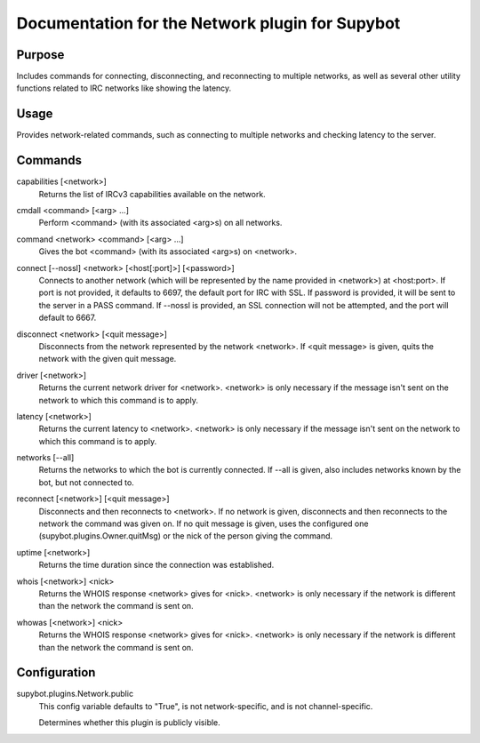 .. _plugin-Network:

Documentation for the Network plugin for Supybot
================================================

Purpose
-------
Includes commands for connecting, disconnecting, and reconnecting to multiple
networks, as well as several other utility functions related to IRC networks
like showing the latency.

Usage
-----
Provides network-related commands, such as connecting to multiple networks
and checking latency to the server.

.. _commands-Network:

Commands
--------
.. _command-network-capabilities:

capabilities [<network>]
  Returns the list of IRCv3 capabilities available on the network.

.. _command-network-cmdall:

cmdall <command> [<arg> ...]
  Perform <command> (with its associated <arg>s) on all networks.

.. _command-network-command:

command <network> <command> [<arg> ...]
  Gives the bot <command> (with its associated <arg>s) on <network>.

.. _command-network-connect:

connect [--nossl] <network> [<host[:port]>] [<password>]
  Connects to another network (which will be represented by the name provided in <network>) at <host:port>. If port is not provided, it defaults to 6697, the default port for IRC with SSL. If password is provided, it will be sent to the server in a PASS command. If --nossl is provided, an SSL connection will not be attempted, and the port will default to 6667.

.. _command-network-disconnect:

disconnect <network> [<quit message>]
  Disconnects from the network represented by the network <network>. If <quit message> is given, quits the network with the given quit message.

.. _command-network-driver:

driver [<network>]
  Returns the current network driver for <network>. <network> is only necessary if the message isn't sent on the network to which this command is to apply.

.. _command-network-latency:

latency [<network>]
  Returns the current latency to <network>. <network> is only necessary if the message isn't sent on the network to which this command is to apply.

.. _command-network-networks:

networks [--all]
  Returns the networks to which the bot is currently connected. If --all is given, also includes networks known by the bot, but not connected to.

.. _command-network-reconnect:

reconnect [<network>] [<quit message>]
  Disconnects and then reconnects to <network>. If no network is given, disconnects and then reconnects to the network the command was given on. If no quit message is given, uses the configured one (supybot.plugins.Owner.quitMsg) or the nick of the person giving the command.

.. _command-network-uptime:

uptime [<network>]
  Returns the time duration since the connection was established.

.. _command-network-whois:

whois [<network>] <nick>
  Returns the WHOIS response <network> gives for <nick>. <network> is only necessary if the network is different than the network the command is sent on.

.. _command-network-whowas:

whowas [<network>] <nick>
  Returns the WHOIS response <network> gives for <nick>. <network> is only necessary if the network is different than the network the command is sent on.

.. _conf-Network:

Configuration
-------------

.. _conf-supybot.plugins.Network.public:


supybot.plugins.Network.public
  This config variable defaults to "True", is not network-specific, and is  not channel-specific.

  Determines whether this plugin is publicly visible.

